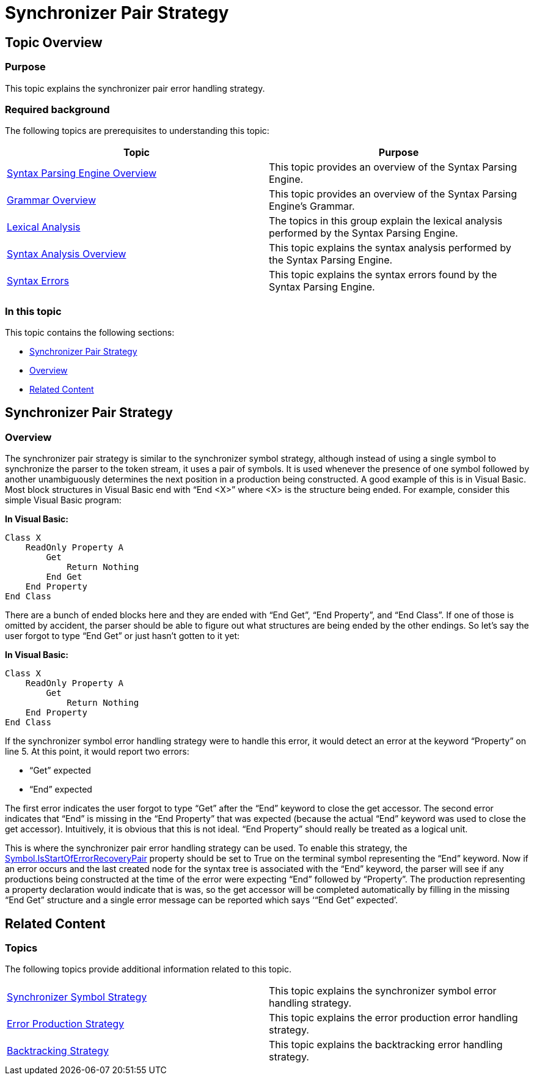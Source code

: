 ﻿////

|metadata|
{
    "name": "ig-spe-synchronizer-pair-strategy",
    "controlName": [],
    "tags": [],
    "guid": "31867182-5782-4308-98fb-6d47f31eacd6",  
    "buildFlags": [],
    "createdOn": "2013-06-13T18:57:35.0778527Z"
}
|metadata|
////

= Synchronizer Pair Strategy

== Topic Overview

=== Purpose

This topic explains the synchronizer pair error handling strategy.

=== Required background

The following topics are prerequisites to understanding this topic:

[options="header", cols="a,a"]
|====
|Topic|Purpose

| link:ig-spe-syntax-parsing-engine-overview.html[Syntax Parsing Engine Overview]
|This topic provides an overview of the Syntax Parsing Engine.

| link:ig-spe-grammar-overview.html[Grammar Overview]
|This topic provides an overview of the Syntax Parsing Engine’s Grammar.

| link:ig-spe-lexical-analysis.html[Lexical Analysis]
|The topics in this group explain the lexical analysis performed by the Syntax Parsing Engine.

| link:ig-spe-syntax-analysis-overview.html[Syntax Analysis Overview]
|This topic explains the syntax analysis performed by the Syntax Parsing Engine.

| link:ig-spe-syntax-errors.html[Syntax Errors]
|This topic explains the syntax errors found by the Syntax Parsing Engine.

|====

=== In this topic

This topic contains the following sections:

* <<_Ref349636863, Synchronizer Pair Strategy >>
* <<_Ref349636866, Overview >>
* <<_Ref349579066, Related Content >>

[[_Ref349636863]]
== Synchronizer Pair Strategy

[[_Ref349636866]]

=== Overview

The synchronizer pair strategy is similar to the synchronizer symbol strategy, although instead of using a single symbol to synchronize the parser to the token stream, it uses a pair of symbols. It is used whenever the presence of one symbol followed by another unambiguously determines the next position in a production being constructed. A good example of this is in Visual Basic. Most block structures in Visual Basic end with “End <X>” where <X> is the structure being ended. For example, consider this simple Visual Basic program:

*In Visual Basic:*

[source,vb]
----
Class X
    ReadOnly Property A
        Get
            Return Nothing
        End Get
    End Property
End Class
----

There are a bunch of ended blocks here and they are ended with “End Get”, “End Property”, and “End Class”. If one of those is omitted by accident, the parser should be able to figure out what structures are being ended by the other endings. So let’s say the user forgot to type “End Get” or just hasn’t gotten to it yet:

*In Visual Basic:*

[source,vb]
----
Class X
    ReadOnly Property A
        Get
            Return Nothing
    End Property
End Class
----

If the synchronizer symbol error handling strategy were to handle this error, it would detect an error at the keyword “Property” on line 5. At this point, it would report two errors:

* “Get” expected
* “End” expected

The first error indicates the user forgot to type “Get” after the “End” keyword to close the get accessor. The second error indicates that “End” is missing in the “End Property” that was expected (because the actual “End” keyword was used to close the get accessor). Intuitively, it is obvious that this is not ideal. “End Property” should really be treated as a logical unit.

This is where the synchronizer pair error handling strategy can be used. To enable this strategy, the link:{ApiPlatform}documents.textdocument{ApiVersion}~infragistics.documents.parsing.symbol~isstartoferrorrecoverypair.html[Symbol.IsStartOfErrorRecoveryPair] property should be set to True on the terminal symbol representing the “End” keyword. Now if an error occurs and the last created node for the syntax tree is associated with the “End” keyword, the parser will see if any productions being constructed at the time of the error were expecting “End” followed by “Property”. The production representing a property declaration would indicate that is was, so the get accessor will be completed automatically by filling in the missing “End Get” structure and a single error message can be reported which says ‘“End Get” expected’.

[[_Ref349579066]]
== Related Content

=== Topics

The following topics provide additional information related to this topic.

[cols="a,a"]
|====
| link:ig-spe-synchronizer-symbol-strategy.html[Synchronizer Symbol Strategy]
|This topic explains the synchronizer symbol error handling strategy.

| link:ig-spe-error-production-strategy.html[Error Production Strategy]
|This topic explains the error production error handling strategy.

| link:ig-spe-backtracking-strategy.html[Backtracking Strategy]
|This topic explains the backtracking error handling strategy.

|====